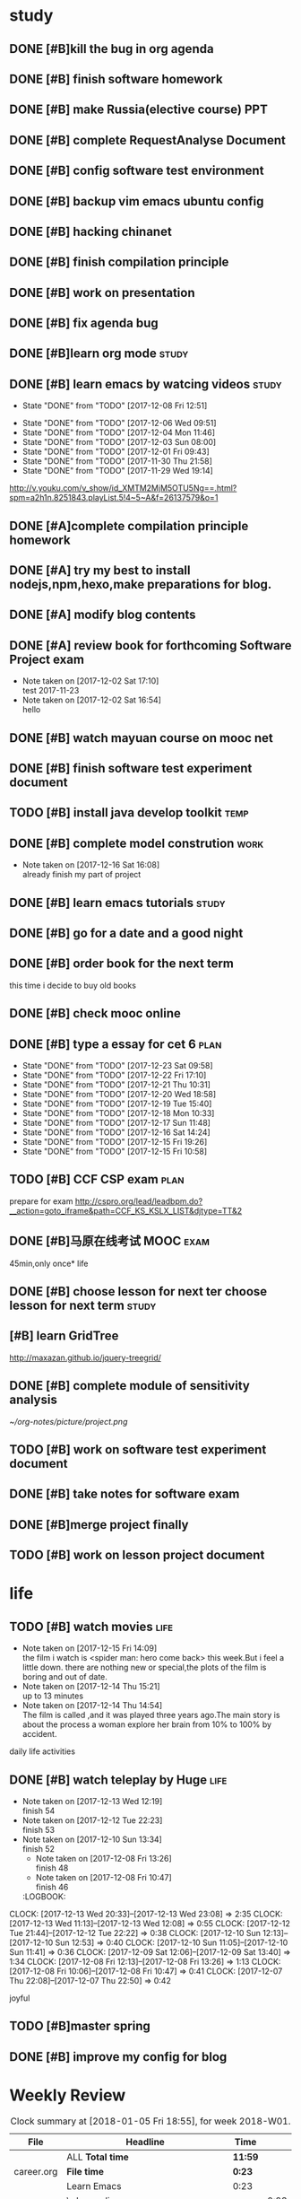 * study 

** DONE [#B]kill the bug in org agenda 
   CLOSED: [2017-11-23 Thu 14:51] SCHEDULED: <2017-11-23 Thu 21:20>

** DONE [#B] finish software homework  
   CLOSED: [2017-11-24 Fri 11:40] SCHEDULED: <2017-11-23 Thu 21:30>
   
** DONE [#B]  make Russia(elective course) PPT
   CLOSED: [2017-11-27 Mon 12:57] SCHEDULED: <2017-11-25 Sat>
** DONE [#B] complete RequestAnalyse Document
   SCHEDULED: <2017-11-17 Fri 16:00>

** DONE [#B] config software test environment
   SCHEDULED: <2017-11-19 Sun 20:30>

** DONE [#B] backup vim emacs ubuntu config
   SCHEDULED: <2017-11-19 Sun 21:57>

** DONE [#B] hacking chinanet 
   SCHEDULED: <2017-11-20 Mon 19:00>

** DONE [#B] finish compilation principle 
   CLOSED: [2017-11-27 Mon 21:30] SCHEDULED: <2017-11-27 Mon 19:00>
   :LOGBOOK:
   CLOCK: [2017-11-27 Mon 20:52]--[2017-11-27 Mon 21:17] =>  0:25
   CLOCK: [2017-11-27 Mon 20:20]--[2017-11-27 Mon 20:45] =>  0:25
   CLOCK: [2017-11-27 Mon 19:48]--[2017-11-27 Mon 20:13] =>  0:25
   CLOCK: [2017-11-27 Mon 19:07]--[2017-11-27 Mon 19:32] =>  0:25
   :END:
   
** DONE [#B] work on presentation 
   CLOSED: [2017-11-27 Mon 21:56] SCHEDULED: <2017-11-27 Mon 21:32>
   :LOGBOOK:
   CLOCK: [2017-11-27 Mon 21:32]--[2017-11-27 Mon 21:56] =>  0:24
   :END:

** DONE [#B] fix agenda bug 
   CLOSED: [2017-11-29 Wed 10:35]

** DONE [#B]learn org mode                                            :study:
   CLOSED: [2017-11-29 Wed 18:13] SCHEDULED: <2017-11-29 Wed>

** DONE [#B] learn emacs by watcing videos                          :study:
CLOSED: [2017-12-13 Wed 11:13]
   :PROPERTIES:
   :LAST_REPEAT: [2017-12-08 Fri 12:51]
   :END:
   - State "DONE"       from "TODO"       [2017-12-08 Fri 12:51]
   :LOGBOOK:
   CLOCK: [2017-12-09 Sat 17:21]--[2017-12-09 Sat 18:28] =>  1:07
   CLOCK: [2017-12-08 Fri 10:51]--[2017-12-08 Fri 11:35] =>  0:44
   :END:
   - State "DONE"       from "TODO"       [2017-12-06 Wed 09:51]
   - State "DONE"       from "TODO"       [2017-12-04 Mon 11:46]
   - State "DONE"       from "TODO"       [2017-12-03 Sun 08:00]
   - State "DONE"       from "TODO"       [2017-12-01 Fri 09:43]
   - State "DONE"       from "TODO"       [2017-11-30 Thu 21:58]
   - State "DONE"       from "TODO"       [2017-11-29 Wed 19:14]
  http://v.youku.com/v_show/id_XMTM2MjM5OTU5Ng==.html?spm=a2h1n.8251843.playList.5!4~5~A&f=26137579&o=1

** DONE [#A]complete compilation principle homework 
   CLOSED: [2017-11-29 Wed 19:14] SCHEDULED: <2017-11-29 Wed 18:30>

** DONE [#A] try my best to install nodejs,npm,hexo,make preparations for blog. 
   CLOSED: [2017-11-29 Wed 22:11] SCHEDULED: <2017-11-29 Wed 21:00>

** DONE [#A] modify blog contents 
   CLOSED: [2017-11-30 Thu 22:53] SCHEDULED: <2017-11-30 Thu 22:30>

** DONE [#A] review book for forthcoming Software Project exam  
   CLOSED: [2017-12-03 Sun 14:13] SCHEDULED: <2017-12-02 Sat 20:30>
   :LOGBOOK:
   CLOCK: [2017-12-10 Sun 15:22]--[2017-12-10 Sun 17:11] =>  1:49
   :END:

   - Note taken on [2017-12-02 Sat 17:10] \\
     test 2017-11-23
   - Note taken on [2017-12-02 Sat 16:54] \\
     hello

** DONE [#B] watch mayuan course on mooc net 
   CLOSED: [2017-12-04 Mon 20:45] SCHEDULED: <2017-12-04 Mon 19:00>

** DONE [#B] finish software test experiment document 
   CLOSED: [2017-12-05 Tue 15:26] SCHEDULED: <2017-12-05 Tue 13:00>
   :LOGBOOK:
   CLOCK: [2017-12-05 Tue 14:41]--[2017-12-05 Tue 15:06] =>  0:25
   CLOCK: [2017-12-05 Tue 14:06]--[2017-12-05 Tue 14:31] =>  0:25
   CLOCK: [2017-12-05 Tue 13:41]--[2017-12-05 Tue 14:06] =>  0:25
   :END:

** TODO [#B] install java develop toolkit                              :temp:

** DONE [#B] complete model constrution                              :work:
   CLOSED: [2017-12-16 Sat 14:25] SCHEDULED: <2017-12-02 Sat> DEADLINE: <2017-12-15 Fri>
   - Note taken on [2017-12-16 Sat 16:08] \\
     already finish my part of project
   :LOGBOOK:
   CLOCK: [2017-12-13 Wed 15:59]--[2017-12-13 Wed 19:39] =>  3:40
   CLOCK: [2017-12-08 Fri 19:22]--[2017-12-08 Fri 20:38] =>  1:40
   CLOCK: [2017-12-08 Fri 18:49]--[2017-12-08 Fri 18:58] =>  0:09
   CLOCK: [2017-12-06 Wed 20:42]--[2017-12-06 Wed 21:03] =>  0:21
   CLOCK: [2017-12-06 Wed 20:12]--[2017-12-06 Wed 20:37] =>  0:25
   CLOCK: [2017-12-06 Wed 19:36]--[2017-12-06 Wed 20:12] =>  0:36
   CLOCK: [2017-12-06 Wed 18:33]--[2017-12-06 Wed 18:58] =>  0:25
   CLOCK: [2017-12-06 Wed 18:03]--[2017-12-06 Wed 18:28] =>  0:25
   CLOCK: [2017-12-06 Wed 17:01]--[2017-12-06 Wed 17:26] =>  0:25
   CLOCK: [2017-12-06 Wed 16:08]--[2017-12-06 Wed 16:33] =>  0:25
   :END:

** DONE [#B] learn emacs tutorials                                   :study:
   CLOSED: [2017-12-08 Fri 14:56]
   :LOGBOOK:
   CLOCK: [2017-12-08 Fri 14:16]--[2017-12-08 Fri 14:56] =>  0:40
   :END:

** DONE [#B] go for a date and a good night
   SCHEDULED: <2017-11-18 Sat>

** DONE [#B] order book for the next term 
CLOSED: [2017-12-15 Fri 19:26] SCHEDULED: <2017-12-15 Fri 19:00>
this time i decide to buy old books

** DONE [#B] check mooc online 
CLOSED: [2017-12-14 Thu 21:01] SCHEDULED: <2017-12-14 Thu 21:00>

** DONE [#B] type a essay for cet 6                                   :plan:
CLOSED: [2017-12-23 Sat 09:58] DEADLINE: <2017-12-23 Sat> SCHEDULED: <2017-12-23 Sat>
:PROPERTIES:
:LAST_REPEAT: [2017-12-23 Sat 09:58]
:END:
- State "DONE"       from "TODO"       [2017-12-23 Sat 09:58]
- State "DONE"       from "TODO"       [2017-12-22 Fri 17:10]
- State "DONE"       from "TODO"       [2017-12-21 Thu 10:31]
- State "DONE"       from "TODO"       [2017-12-20 Wed 18:58]
- State "DONE"       from "TODO"       [2017-12-19 Tue 15:40]
- State "DONE"       from "TODO"       [2017-12-18 Mon 10:33]
- State "DONE"       from "TODO"       [2017-12-17 Sun 11:48]
- State "DONE"       from "TODO"       [2017-12-16 Sat 14:24]
- State "DONE"       from "TODO"       [2017-12-15 Fri 19:26]
- State "DONE"       from "TODO"       [2017-12-15 Fri 10:58]
:LOGBOOK:
CLOCK: [2017-12-23 Sat 09:39]--[2017-12-23 Sat 09:58] =>  0:19
CLOCK: [2017-12-22 Fri 16:55]--[2017-12-22 Fri 17:10] =>  0:15
CLOCK: [2017-12-21 Thu 10:12]--[2017-12-21 Thu 10:31] =>  0:19
CLOCK: [2017-12-20 Wed 18:55]--[2017-12-20 Wed 19:04] =>  0:09
CLOCK: [2017-12-19 Tue 15:12]--[2017-12-19 Tue 15:40] =>  0:28
CLOCK: [2017-12-15 Fri 10:44]--[2017-12-15 Fri 10:58] =>  0:14
CLOCK: [2017-12-14 Thu 21:29]--[2017-12-14 Thu 22:10] =>  0:41
:END:

** TODO [#B] CCF CSP exam                                             :plan:
:LOGBOOK:
CLOCK: [2017-12-16 Sat 19:32]--[2017-12-16 Sat 21:21] =>  1:49
:END:
prepare for exam 
http://cspro.org/lead/leadbpm.do?__action=goto_iframe&path=CCF_KS_KSLX_LIST&djtype=TT&2

** DONE [#B]马原在线考试 MOOC                                         :exam:
CLOSED: [2017-12-24 Sun 21:51] DEADLINE: <2017-12-29 Fri> SCHEDULED: <2017-12-15 Fri>
:LOGBOOK:
CLOCK: [2017-12-24 Sun 20:58]--[2017-12-24 Sun 21:51] =>  0:53
:END:
45min,only once* life

** DONE [#B] choose lesson for next ter choose lesson for next term  :study:
CLOSED: [2017-12-20 Wed 12:46] SCHEDULED: <2017-12-20 Wed 13:00>

** [#B] learn GridTree 
http://maxazan.github.io/jquery-treegrid/

** DONE [#B] complete module of sensitivity analysis 
CLOSED: [2017-12-30 Sat 20:43] DEADLINE: <2017-12-31 Sun> SCHEDULED: <2017-12-20 Wed>
:LOGBOOK:
CLOCK: [2018-01-01 Mon 14:33]--[2018-01-01 Mon 14:45] =>  0:12
CLOCK: [2017-12-27 Wed 18:59]--[2017-12-27 Wed 21:10] =>  2:11
CLOCK: [2017-12-27 Wed 16:59]--[2017-12-27 Wed 17:27] =>  0:28
CLOCK: [2017-12-26 Tue 18:00]--[2017-12-26 Tue 21:40] =>  3:40
CLOCK: [2017-12-26 Tue 12:31]--[2017-12-26 Tue 15:03] =>  2:32
CLOCK: [2017-12-25 Mon 13:00]--[2017-12-25 Mon 15:33] =>  2:33
CLOCK: [2017-12-25 Mon 10:33]--[2017-12-25 Mon 11:32] =>  0:59
CLOCK: [2017-12-24 Sun 10:59]--[2017-12-24 Sun 12:21] =>  1:22
CLOCK: [2017-12-23 Sat 18:35]--[2017-12-23 Sat 22:26] =>  3:51
CLOCK: [2017-12-23 Sat 10:59]--[2017-12-23 Sat 15:07] =>  4:08
CLOCK: [2017-12-22 Fri 20:24]--[2017-12-22 Fri 22:40] =>  2:16
CLOCK: [2017-12-21 Thu 20:52]--[2017-12-21 Thu 22:14] =>  1:22
CLOCK: [2017-12-20 Wed 20:52]--[2017-12-20 Wed 21:22] =>  0:30
CLOCK: [2017-12-20 Wed 15:52]--[2017-12-20 Wed 18:55] =>  3:03
:END:
[[~/org-notes/picture/project.png]]

** TODO [#B] work on software test experiment document 
:LOGBOOK:
CLOCK: [2018-01-06 Sat 12:47]--[2018-01-06 Sat 15:22] =>  2:35
CLOCK: [2018-01-05 Fri 12:01]--[2018-01-05 Fri 12:58] =>  0:57
CLOCK: [2018-01-05 Fri 11:24]--[2018-01-05 Fri 11:42] =>  0:18
CLOCK: [2018-01-01 Mon 19:03]--[2018-01-01 Mon 22:58] =>  3:55
:END:

** DONE [#B] take notes for software exam  
CLOSED: [2018-01-03 Wed 21:06] DEADLINE: <2018-01-03 Wed> SCHEDULED: <2017-12-31 Sun>
:LOGBOOK:
CLOCK: [2018-01-01 Mon 12:37]--[2018-01-01 Mon 13:16] =>  0:39
CLOCK: [2017-12-31 Sun 21:10]--[2017-12-31 Sun 21:14] =>  0:04
CLOCK: [2017-12-31 Sun 16:37]--[2017-12-31 Sun 17:23] =>  0:46
CLOCK: [2017-12-31 Sun 13:41]--[2017-12-31 Sun 14:10] =>  0:29
:END:

** DONE [#B]merge project finally 
CLOSED: [2018-01-06 Sat 12:47] SCHEDULED: <2018-01-05 Fri>
:LOGBOOK:
CLOCK: [2018-01-05 Fri 20:33]--[2018-01-05 Fri 21:43] =>  1:10
CLOCK: [2018-01-05 Fri 17:50]--[2018-01-05 Fri 18:46] =>  0:56
CLOCK: [2018-01-05 Fri 14:54]--[2018-01-05 Fri 17:39] =>  2:45
:END:

** TODO [#B] work on lesson project document 
:LOGBOOK:
CLOCK: [2018-01-06 Sat 18:49]--[2018-01-06 Sat 23:35] =>  4:46
:END:

* life 

** TODO [#B] watch movies                                            :life:
- Note taken on [2017-12-15 Fri 14:09] \\
  the film i watch is <spider man: hero come back> this week.But i feel a little down.
  there are nothing new or special,the plots of the film is boring and out of date.
- Note taken on [2017-12-14 Thu 15:21] \\
  up to 13 minutes
- Note taken on [2017-12-14 Thu 14:54] \\
  The film is called <<Lucy>>,and it was played three years ago.The main story is about the process a woman explore her brain from 10% to 100% by accident.
   :LOGBOOK:
 CLOCK: [2017-12-22 Fri 17:50]--[2017-12-22 Fri 20:13] =>  2:23
 CLOCK: [2017-12-15 Fri 12:05]--[2017-12-15 Fri 14:37] =>  2:32
 CLOCK: [2017-12-14 Thu 15:04]--[2017-12-14 Thu 15:20] =>  0:16
   CLOCK: [2017-12-08 Fri 18:58]--[2017-12-08 Fri 19:17] =>  0:19
   CLOCK: [2017-12-08 Fri 17:40]--[2017-12-08 Fri 18:49] =>  1:09
   :END:
daily life activities

** DONE [#B] watch teleplay by Huge                                  :life:
CLOSED: [2017-12-13 Wed 23:08]
- Note taken on [2017-12-13 Wed 12:19] \\
  finish 54
- Note taken on [2017-12-12 Tue 22:23] \\
  finish 53
- Note taken on [2017-12-10 Sun 13:34] \\
  finish 52
  - Note taken on [2017-12-08 Fri 13:26] \\
    finish 48
  - Note taken on [2017-12-08 Fri 10:47] \\
    finish 46
  :LOGBOOK:
CLOCK: [2017-12-13 Wed 20:33]--[2017-12-13 Wed 23:08] =>  2:35
CLOCK: [2017-12-13 Wed 11:13]--[2017-12-13 Wed 12:08] =>  0:55
CLOCK: [2017-12-12 Tue 21:44]--[2017-12-12 Tue 22:22] => 0:38
  CLOCK: [2017-12-10 Sun 12:13]--[2017-12-10 Sun 12:53] =>  0:40
  CLOCK: [2017-12-10 Sun 11:05]--[2017-12-10 Sun 11:41] =>  0:36
  CLOCK: [2017-12-09 Sat 12:06]--[2017-12-09 Sat 13:40] =>  1:34
  CLOCK: [2017-12-08 Fri 12:13]--[2017-12-08 Fri 13:26] =>  1:13
  CLOCK: [2017-12-08 Fri 10:06]--[2017-12-08 Fri 10:47] =>  0:41
  CLOCK: [2017-12-07 Thu 22:08]--[2017-12-07 Thu 22:50] =>  0:42
  :END:

** TODO [#B] watch TV series                                          :life:
- Note taken on [2018-01-03 Wed 13:16] \\
  15
- Note taken on [2018-01-01 Mon 14:45] \\
  琅琊榜 风起长林 14集
:LOGBOOK:
CLOCK: [2018-01-03 Wed 12:10]--[2018-01-03 Wed 13:15] =>  1:05
CLOCK: [2018-01-01 Mon 13:24]--[2018-01-01 Mon 14:13] =>  0:49
CLOCK: [2017-12-31 Sun 19:50]--[2017-12-31 Sun 21:01] =>  1:11
CLOCK: [2017-12-27 Wed 17:50]--[2017-12-27 Wed 19:01] =>  1:11
CLOCK: [2017-12-25 Mon 11:47]--[2017-12-25 Mon 12:51] =>  1:04
CLOCK: [2017-12-24 Sun 12:22]--[2017-12-24 Sun 14:02] =>  1:40
:END:
joyful 

** TODO [#B]master spring  

** DONE [#B] improve my config for blog  
CLOSED: [2018-01-04 Thu 22:41] SCHEDULED: <2018-01-03 Wed>

* Weekly Review
#+BEGIN: clocktable :maxlevel 5 :scope agenda-with-archives :block thisweek :fileskip0 t :indent t
#+CAPTION: Clock summary at [2018-01-05 Fri 18:55], for week 2018-W01.
| File       | Headline                                    | Time    |      |
|------------+---------------------------------------------+---------+------|
|            | ALL *Total time*                            | *11:59* |      |
|------------+---------------------------------------------+---------+------|
| career.org | *File time*                                 | *0:23*  |      |
|            | Learn Emacs                                 | 0:23    |      |
|            | \_  learn elisp                             |         | 0:23 |
|------------+---------------------------------------------+---------+------|
| gtd.org    | *File time*                                 | *11:36* |      |
|            | study                                       | 9:42    |      |
|            | \_  complete module of sensitivity analysis |         | 0:12 |
|            | \_  work on software test experiment...     |         | 5:10 |
|            | \_  take notes for software exam            |         | 0:39 |
|            | \_  [#B]merge project finally               |         | 3:41 |
|            | life                                        | 1:54    |      |
|            | \_  watch TV series                         |         | 1:54 |
#+END:
#+BEGIN_SRC emacs-lisp :results value
(setq week-range (org-clock-special-range 'thisweek nil t))
(org-clock-sum-today-by-tags nil (nth 0 week-range) (nth 1 week-range) t)
#+END_SRC
* Monthly Review
#+BEGIN: clocktable :maxlevel 5 :scope agenda-with-archives :block thismonth :fileskip0 t :indent t
#+CAPTION: Clock summary at [2018-01-05 Fri 18:55], for January 2018.
| File       | Headline                                    | Time    |      |
|------------+---------------------------------------------+---------+------|
|            | ALL *Total time*                            | *11:59* |      |
|------------+---------------------------------------------+---------+------|
| career.org | *File time*                                 | *0:23*  |      |
|            | Learn Emacs                                 | 0:23    |      |
|            | \_  learn elisp                             |         | 0:23 |
|------------+---------------------------------------------+---------+------|
| gtd.org    | *File time*                                 | *11:36* |      |
|            | study                                       | 9:42    |      |
|            | \_  complete module of sensitivity analysis |         | 0:12 |
|            | \_  work on software test experiment...     |         | 5:10 |
|            | \_  take notes for software exam            |         | 0:39 |
|            | \_  [#B]merge project finally               |         | 3:41 |
|            | life                                        | 1:54    |      |
|            | \_  watch TV series                         |         | 1:54 |
#+END:
#+BEGIN_SRC emacs-lisp :results value
(setq week-range (org-clock-special-range 'thisweek nil t))
(org-clock-sum-today-by-tags nil (nth 0 week-range) (nth 1 week-range) t)
#+END_SRC


